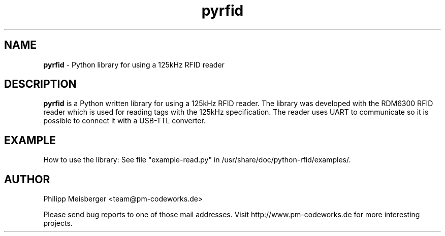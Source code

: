 .TH pyrfid 1 "June 2014" "" "PyRFID"

.SH NAME
\fBpyrfid\fP - Python library for using a 125kHz RFID reader

.SH DESCRIPTION
\fBpyrfid\fR is a Python written library for using a 125kHz RFID reader. The library was developed with the RDM6300 RFID reader which is used for reading tags with the 125kHz specification. The reader uses UART to communicate so it is possible to connect it with a USB-TTL converter.

.SH EXAMPLE
How to use the library: See file "example-read.py" in /usr/share/doc/python-rfid/examples/.

.SH AUTHOR
Philipp Meisberger <team@pm-codeworks.de> 

Please send bug reports to one of those mail addresses. Visit http://www.pm-codeworks.de for more interesting projects.
